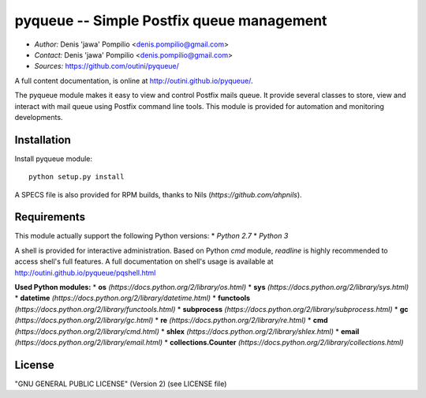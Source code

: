 pyqueue -- Simple Postfix queue management
==========================================

* *Author:* Denis 'jawa' Pompilio <denis.pompilio@gmail.com>
* *Contact:* Denis 'jawa' Pompilio <denis.pompilio@gmail.com>
* *Sources:* https://github.com/outini/pyqueue/

A full content documentation, is online at http://outini.github.io/pyqueue/.

The pyqueue module makes it easy to view and control Postfix mails queue. It
provide several classes to store, view and interact with mail queue using
Postfix command line tools. This module is provided for automation and
monitoring developments.

Installation
------------

Install pyqueue module::

    python setup.py install

A SPECS file is also provided for RPM builds, thanks to Nils
(*https://github.com/ahpnils*).

Requirements
------------

This module actually support the following Python versions:
* *Python 2.7*
* *Python 3*

A shell is provided for interactive administration. Based on Python *cmd*
module, *readline* is highly recommended to access shell's full features. A
full documentation on shell's usage is available at
http://outini.github.io/pyqueue/pqshell.html

**Used Python modules:**
* **os** *(https://docs.python.org/2/library/os.html)*
* **sys** *(https://docs.python.org/2/library/sys.html)*
* **datetime** *(https://docs.python.org/2/library/datetime.html)*
* **functools** *(https://docs.python.org/2/library/functools.html)*
* **subprocess** *(https://docs.python.org/2/library/subprocess.html)*
* **gc** *(https://docs.python.org/2/library/gc.html)*
* **re** *(https://docs.python.org/2/library/re.html)*
* **cmd** *(https://docs.python.org/2/library/cmd.html)*
* **shlex** *(https://docs.python.org/2/library/shlex.html)*
* **email** *(https://docs.python.org/2/library/email.html)*
* **collections.Counter** *(https://docs.python.org/2/library/collections.html)*

License
-------

"GNU GENERAL PUBLIC LICENSE" (Version 2) (see LICENSE file)
